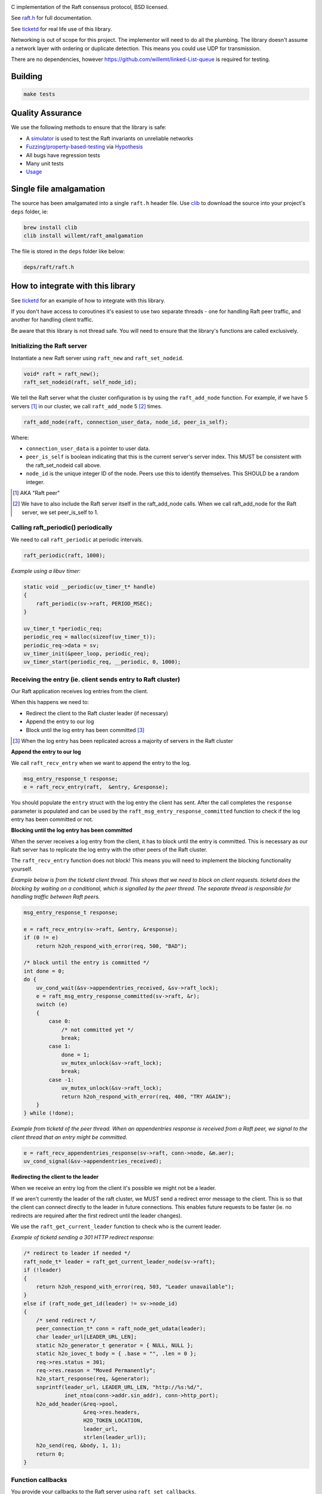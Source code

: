.. image:: https://travis-ci.org/willemt/raft.png
   :target: https://travis-ci.org/willemt/raft

.. image:: https://coveralls.io/repos/willemt/raft/badge.png
  :target: https://coveralls.io/r/willemt/raft

C implementation of the Raft consensus protocol, BSD licensed.

See `raft.h <https://github.com/willemt/raft/blob/master/include/raft.h>`_ for full documentation.

See `ticketd <https://github.com/willemt/ticketd>`_ for real life use of this library.

Networking is out of scope for this project. The implementor will need to do all the plumbing. The library doesn't assume a network layer with ordering or duplicate detection. This means you could use UDP for transmission.

There are no dependencies, however https://github.com/willemt/linked-List-queue is required for testing.

Building
========

.. code-block:: bash
   :class: ignore

   make tests

Quality Assurance
=================

We use the following methods to ensure that the library is safe:

* A `simulator <https://github.com/willemt/virtraft>`_ is used to test the Raft invariants on unreliable networks
* `Fuzzing/property-based-testing <https://github.com/willemt/virtraft/blob/master/tests/test_fuzzer.py>`_ via `Hypothesis <https://github.com/DRMacIver/hypothesis/>`_
* All bugs have regression tests
* Many unit tests
* `Usage <https://github.com/willemt/ticketd>`_

Single file amalgamation
========================

The source has been amalgamated into a single ``raft.h`` header file.
Use `clib <https://github.com/clibs/clib>`_ to download the source into your project's ``deps`` folder, ie:

.. code-block:: bash

    brew install clib
    clib install willemt/raft_amalgamation

The file is stored in the ``deps`` folder like below:

.. code-block:: bash

    deps/raft/raft.h

How to integrate with this library
==================================

See `ticketd <https://github.com/willemt/ticketd>`_ for an example of how to integrate with this library.

If you don't have access to coroutines it's easiest to use two separate threads - one for handling Raft peer traffic, and another for handling client traffic. 

Be aware that this library is not thread safe. You will need to ensure that the library's functions are called exclusively.

Initializing the Raft server
----------------------------

Instantiate a new Raft server using ``raft_new`` and ``raft_set_nodeid``.

.. code-block:: c

    void* raft = raft_new();
    raft_set_nodeid(raft, self_node_id);

We tell the Raft server what the cluster configuration is by using the ``raft_add_node`` function. For example, if we have 5 servers [#]_ in our cluster, we call ``raft_add_node`` 5 [#]_ times.

.. code-block:: c

    raft_add_node(raft, connection_user_data, node_id, peer_is_self);

Where:

* ``connection_user_data`` is a pointer to user data.
* ``peer_is_self`` is boolean indicating that this is the current server's server index. This MUST be consistent with the raft_set_nodeid call above.
* ``node_id`` is the unique integer ID of the node. Peers use this to identify themselves. This SHOULD be a random integer.

.. [#] AKA "Raft peer"
.. [#] We have to also include the Raft server itself in the raft_add_node calls. When we call raft_add_node for the Raft server, we set peer_is_self to 1. 

Calling raft_periodic() periodically
------------------------------------

We need to call ``raft_periodic`` at periodic intervals.

.. code-block:: c

    raft_periodic(raft, 1000);

*Example using a libuv timer:*

.. code-block:: c

    static void __periodic(uv_timer_t* handle)
    {
        raft_periodic(sv->raft, PERIOD_MSEC);
    }

    uv_timer_t *periodic_req;
    periodic_req = malloc(sizeof(uv_timer_t));
    periodic_req->data = sv;
    uv_timer_init(&peer_loop, periodic_req);
    uv_timer_start(periodic_req, __periodic, 0, 1000);

Receiving the entry (ie. client sends entry to Raft cluster)
------------------------------------------------------------

Our Raft application receives log entries from the client.

When this happens we need to:

* Redirect the client to the Raft cluster leader (if necessary)
* Append the entry to our log
* Block until the log entry has been committed [#]_

.. [#] When the log entry has been replicated across a majority of servers in the Raft cluster

**Append the entry to our log**

We call ``raft_recv_entry`` when we want to append the entry to the log.

.. code-block:: c

    msg_entry_response_t response;
    e = raft_recv_entry(raft,  &entry, &response);

You should populate the ``entry`` struct with the log entry the client has sent. After the call completes the ``response`` parameter is populated and can be used by the ``raft_msg_entry_response_committed`` function to check if the log entry has been committed or not.

**Blocking until the log entry has been committed**

When the server receives a log entry from the client, it has to block until the entry is committed. This is necessary as our Raft server has to replicate the log entry with the other peers of the Raft cluster.

The ``raft_recv_entry`` function does not block! This means you will need to implement the blocking functionality yourself.  

*Example below is from the ticketd client thread. This shows that we need to block on client requests. ticketd does the blocking by waiting on a conditional, which is signalled by the peer thread. The separate thread is responsible for handling traffic between Raft peers.*

.. code-block:: c

    msg_entry_response_t response;

    e = raft_recv_entry(sv->raft, &entry, &response);
    if (0 != e)
        return h2oh_respond_with_error(req, 500, "BAD");

    /* block until the entry is committed */
    int done = 0;
    do {
        uv_cond_wait(&sv->appendentries_received, &sv->raft_lock);
        e = raft_msg_entry_response_committed(sv->raft, &r);
        switch (e)
        {
            case 0:
                /* not committed yet */
                break;
            case 1:
                done = 1;
                uv_mutex_unlock(&sv->raft_lock);
                break;
            case -1:
                uv_mutex_unlock(&sv->raft_lock);
                return h2oh_respond_with_error(req, 400, "TRY AGAIN");
        }
    } while (!done);

*Example from ticketd of the peer thread. When an appendentries response is received from a Raft peer, we signal to the client thread that an entry might be committed.*

.. code-block:: c

    e = raft_recv_appendentries_response(sv->raft, conn->node, &m.aer);
    uv_cond_signal(&sv->appendentries_received);

**Redirecting the client to the leader**

When we receive an entry log from the client it's possible we might not be a leader.

If we aren't currently the leader of the raft cluster, we MUST send a redirect error message to the client. This is so that the client can connect directly to the leader in future connections. This enables future requests to be faster (ie. no redirects are required after the first redirect until the leader changes).

We use the ``raft_get_current_leader`` function to check who is the current leader.

*Example of ticketd sending a 301 HTTP redirect response:*

.. code-block:: c

    /* redirect to leader if needed */
    raft_node_t* leader = raft_get_current_leader_node(sv->raft);
    if (!leader)
    {
        return h2oh_respond_with_error(req, 503, "Leader unavailable");
    }
    else if (raft_node_get_id(leader) != sv->node_id)
    {
        /* send redirect */
        peer_connection_t* conn = raft_node_get_udata(leader);
        char leader_url[LEADER_URL_LEN];
        static h2o_generator_t generator = { NULL, NULL };
        static h2o_iovec_t body = { .base = "", .len = 0 };
        req->res.status = 301;
        req->res.reason = "Moved Permanently";
        h2o_start_response(req, &generator);
        snprintf(leader_url, LEADER_URL_LEN, "http://%s:%d/",
                 inet_ntoa(conn->addr.sin_addr), conn->http_port);
        h2o_add_header(&req->pool,
                       &req->res.headers,
                       H2O_TOKEN_LOCATION,
                       leader_url,
                       strlen(leader_url));
        h2o_send(req, &body, 1, 1);
        return 0;
    }

Function callbacks
------------------

You provide your callbacks to the Raft server using ``raft_set_callbacks``.

The following callbacks MUST be implemented: ``send_requestvote``, ``send_appendentries``, ``applylog``, ``persist_vote``, ``persist_term``, ``log_offer``, and ``log_pop``.

*Example of function callbacks being set:*

.. code-block:: c

    raft_cbs_t raft_callbacks = {
        .send_requestvote            = __send_requestvote,
        .send_appendentries          = __send_appendentries,
        .applylog                    = __applylog,
        .persist_vote                = __persist_vote,
        .persist_term                = __persist_term,
        .log_offer                   = __raft_logentry_offer,
        .log_poll                    = __raft_logentry_poll,
        .log_pop                     = __raft_logentry_pop,
        .log                         = __raft_log,
    };

    char* user_data = "test";

    raft_set_callbacks(raft, &raft_callbacks, user_data);

**send_requestvote()**

For this callback we have to serialize a ``msg_requestvote_t`` struct, and then send it to the peer identified by ``node``.

*Example from ticketd showing how the callback is implemented:*

.. code-block:: c

    static int __send_requestvote(
        raft_server_t* raft,
        void *udata,
        raft_node_t* node,
        msg_requestvote_t* m
        )
    {
        peer_connection_t* conn = raft_node_get_udata(node);

        uv_buf_t bufs[1];
        char buf[RAFT_BUFLEN];
        msg_t msg = {
            .type              = MSG_REQUESTVOTE,
            .rv                = *m
        };
        __peer_msg_serialize(tpl_map("S(I$(IIII))", &msg), bufs, buf);
        int e = uv_try_write(conn->stream, bufs, 1);
        if (e < 0)
            uv_fatal(e);
        return 0;
    }

**send_appendentries()**

For this callback we have to serialize a ``msg_appendentries_t`` struct, and then send it to the peer identified by ``node``. This struct is more complicated to serialize because the ``m->entries`` array might be populated.

*Example from ticketd showing how the callback is implemented:*

.. code-block:: c

    static int __send_appendentries(
        raft_server_t* raft,
        void *user_data,
        raft_node_t* node,
        msg_appendentries_t* m
        )
    {
        uv_buf_t bufs[3];

        peer_connection_t* conn = raft_node_get_udata(node);

        char buf[RAFT_BUFLEN], *ptr = buf;
        msg_t msg = {
            .type              = MSG_APPENDENTRIES,
            .ae                = {
                .term          = m->term,
                .prev_log_idx  = m->prev_log_idx,
                .prev_log_term = m->prev_log_term,
                .leader_commit = m->leader_commit,
                .n_entries     = m->n_entries
            }
        };
        ptr += __peer_msg_serialize(tpl_map("S(I$(IIIII))", &msg), bufs, ptr);

        /* appendentries with payload */
        if (0 < m->n_entries)
        {
            tpl_bin tb = {
                .sz   = m->entries[0].data.len,
                .addr = m->entries[0].data.buf
            };

            /* list of entries */
            tpl_node *tn = tpl_map("IIIB",
                &m->entries[0].id,
                &m->entries[0].term,
                &m->entries[0].type,
                &tb);
            size_t sz;
            tpl_pack(tn, 0);
            tpl_dump(tn, TPL_GETSIZE, &sz);
            e = tpl_dump(tn, TPL_MEM | TPL_PREALLOCD, ptr, RAFT_BUFLEN);
            assert(0 == e);
            bufs[1].len = sz;
            bufs[1].base = ptr;
            e = uv_try_write(conn->stream, bufs, 2);
            if (e < 0)
                uv_fatal(e);

            tpl_free(tn);
        }
        else
        {
            /* keep alive appendentries only */
            e = uv_try_write(conn->stream, bufs, 1);
            if (e < 0)
                uv_fatal(e);
        }

        return 0;
    }


**applylog()**

This callback is all what is needed to interface the FSM with the Raft library. Depending on your application, you might want to save the commit_idx to disk inside this callback.

**persist_vote() & persist_term()**

These callbacks simply save data to disk, so that when the Raft server is rebooted it starts from a valid state. This is necessary to ensure safety.

**log_offer()**

For this callback the user needs to add a log entry. The log MUST be synced to disk before this callback can return.

**log_poll()**

For this callback the user needs to remove the eldest log entry [#]_. The log MUST be synced to disk before this callback can return.

This callback only needs to be implemented to support log compaction.

**log_pop()**

For this callback the user needs to remove the youngest log entry [#]_. The log MUST be synced to disk before this callback can return.

.. [#] The log entry at the front of the log
.. [#] The log entry at the back of the log

Receving traffic from peers
---------------------------

To receive ``Append Entries``, ``Append Entries response``, ``Request Vote``, and ``Request Vote response`` messages, you need to deserialize the bytes into the message's corresponding struct.

The table below shows the structs that you need to deserialize-to or deserialize-from:

+-------------------------+------------------------------+----------------------------------+
| Message Type            | Struct                       | Function                         |
+-------------------------+------------------------------+----------------------------------+
| Append Entries          | msg_appendentries_t          | raft_recv_appendentries          |
+-------------------------+------------------------------+----------------------------------+
| Append Entries response | msg_appendentries_response_t | raft_recv_appendentries_response |
+-------------------------+------------------------------+----------------------------------+
| Request Vote            | msg_requestvote_t            | raft_recv_requestvote            |
+-------------------------+------------------------------+----------------------------------+
| Request Vote response   | msg_requestvote_response_t   | raft_recv_requestvote_response   |
+-------------------------+------------------------------+----------------------------------+

*Example of how we receive an Append Entries message, and reply to it:*

.. code-block:: c

    msg_appendentries_t ae;
    msg_appendentries_response_t response;
    char buf_in[1024], buf_out[1024];
    size_t len_in, len_out;

    read(socket, buf_in, &len_in);

    deserialize_appendentries(buf_in, len_in, &ae);

    e = raft_recv_requestvote(sv->raft, conn->node, &ae, &response);

    serialize_appendentries_response(&response, buf_out, &len_out);

    write(socket, buf_out, &len_out);

Membership changes
------------------
Membership changes are managed on the Raft log. You need two log entries to add a server to the cluster. While to remove you only need one log entry. There are two log entries for adding a server because we need to ensure that the new server's log is up to date before it can take part in voting.

It's highly recommended that when a node is added to the cluster that its node ID is random. This is especially important if the server was once connected to the cluster.

**Adding a node**

1. Append the configuration change using ``raft_recv_entry``. Make sure the entry has the type set to ``RAFT_LOGTYPE_ADD_NONVOTING_NODE``

2. Once ``node_has_sufficient_logs`` callback fires, append a configuration finalization log entry using ``raft_recv_entry``. Make sure the entry has a type set to ``RAFT_LOGTYPE_PROMOTE_NODE``

**Removing a node**

1. Append the configuration change using ``raft_recv_entry``. Make sure the entry has the type set to ``RAFT_LOGTYPE_REMOVE_NODE`` for a voting node or ``RAFT_LOGTYPE_REMOVE_NONVOTING_NODE`` for a non-voting node (e.g., one that was added but not promoted, or one that was demoted with RAFT_LOGTYPE_DEMOTE_NODE).

2. Once the configuration change log is applied in the ``applylog`` callback we shutdown the server if it is to be removed.

**Membership callback**

The ``notify_membership_event`` callback can be used to track nodes as they are added and removed as a result of configuration change log entries. A typical use case is to create and destroy connections to nodes, using connection information obtained from the configuration change log entry.

Log Compaction
--------------
The log compaction method supported is called "Snapshotting for memory-based state machines" (Ongaro, 2014)

The user has to implement the ``send_installsnapshot``, ``recv_installsnapshot``, and ``recv_installsnapshot_response`` callbacks, in a way similar to those for appendentries messages. The implementor has to serialize and deserialize the snapshot, send it in chunks, and determine the completeness of a snapshot transfer.

The process works like this:

1. Begin snapshotting with ``raft_begin_snapshot``.
2. Save the current membership details to the snapshot.
3. Save the finite state machine to the snapshot.
4. End snapshotting with ``raft_end_snapshot``.
5. When the ``send_installsnapshot`` callback fires, the user must propogate a chunk of the snapshot to the other node by ``msg_installsnapshot_t`` and implementation-specific additional arguments (e.g., the offset of the chunk).
6. When the peer receives the chunk, the user must call ``raft_recv_installsnapshot``. When ``recv_installsnapshot`` fires, the user must process the chunk and fill any implementation-specific arguments to the response.
7. When the ``recv_installsnapshot_response`` callback fires, the user must record the progress of the snapshot transfer, typically in the user data of the ``raft_node_t`` object for the peer.
8. Once the peer has the complete snapshot, the user must call ``raft_begin_load_snapshot``.
9. Peer calls ``raft_add_node`` to add nodes as per the snapshot's membership info.
10. Peer calls ``raft_node_set_voting`` to nodes as per the snapshot's membership info.

When a node receives a snapshot it could reuse that snapshot itself for other nodes.

Roadmap
=======

* Batch friendly interfaces - we can speed up Raft by adding new APIs that support batching many log entries
* Implementing linearizable semantics (Ongaro, 2014)
* Processing read-only queries more efficiently (Ongaro, 2014)

References
==========
Ongaro, D. (2014). Consensus: bridging theory and practice. Retrieved from https://web.stanford.edu/~ouster/cgi-bin/papers/OngaroPhD.pdf
